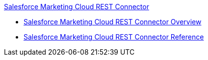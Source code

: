 .xref:index.adoc[Salesforce Marketing Cloud REST Connector]
* xref:index.adoc[Salesforce Marketing Cloud REST Connector Overview]
* xref:salesforce-marketing-cloud-rest-connector-reference.adoc[Salesforce Marketing Cloud REST Connector Reference]
